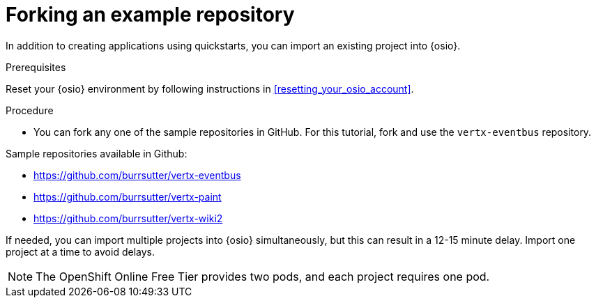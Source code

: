 [id="forking_example_repository"]
= Forking an example repository

In addition to creating applications using quickstarts, you can import an existing project into {osio}.


.Prerequisites

Reset your {osio} environment by following instructions in <<resetting_your_osio_account>>.

.Procedure

* You can fork any one of the sample repositories in GitHub. For this tutorial, fork and use the `vertx-eventbus` repository.

Sample repositories available in Github:

* link:https://github.com/burrsutter/vertx-eventbus[https://github.com/burrsutter/vertx-eventbus]
* link:https://github.com/burrsutter/vertx-paint[https://github.com/burrsutter/vertx-paint]
* link:https://github.com/burrsutter/vertx-wiki2[https://github.com/burrsutter/vertx-wiki2]

If needed, you can import multiple projects into {osio} simultaneously, but this can result in a 12-15 minute delay. Import one project at a time to avoid delays.

NOTE: The OpenShift Online Free Tier provides two pods, and each project requires one pod.
